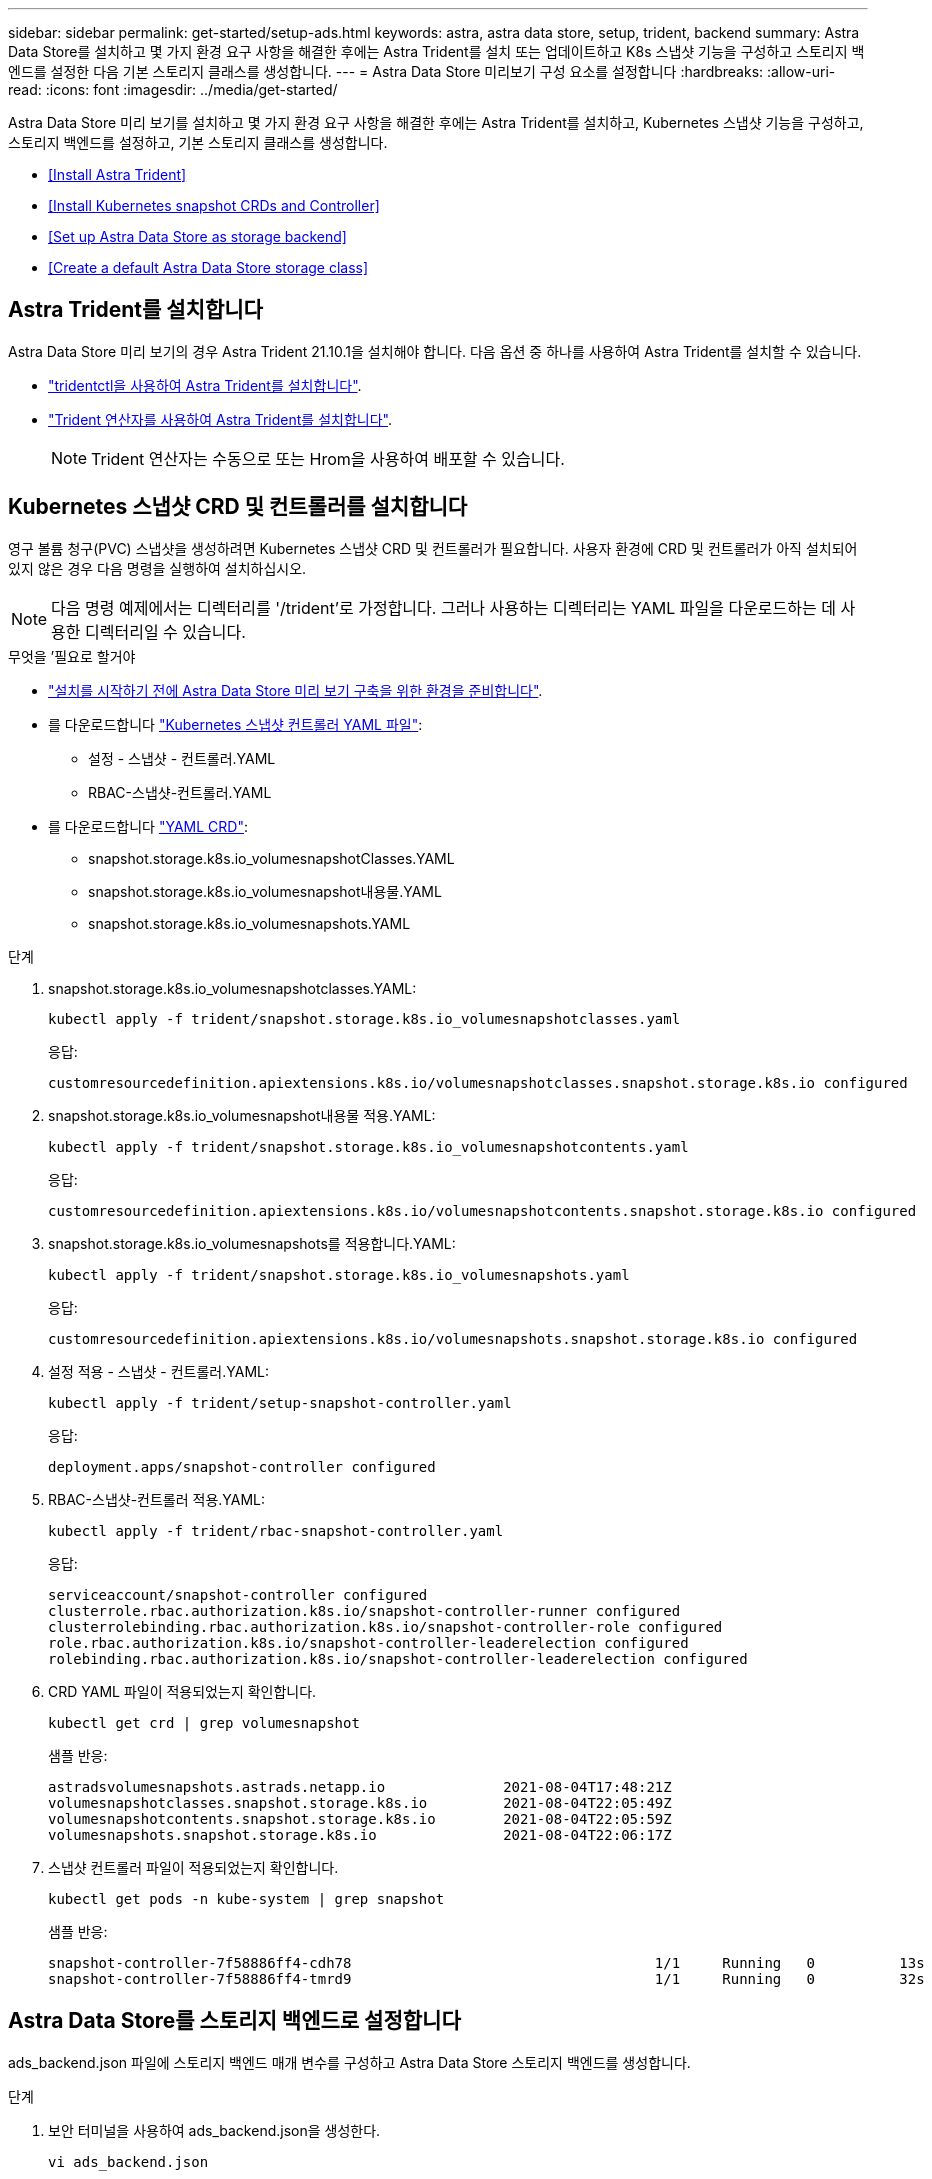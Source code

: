 ---
sidebar: sidebar 
permalink: get-started/setup-ads.html 
keywords: astra, astra data store, setup, trident, backend 
summary: Astra Data Store를 설치하고 몇 가지 환경 요구 사항을 해결한 후에는 Astra Trident를 설치 또는 업데이트하고 K8s 스냅샷 기능을 구성하고 스토리지 백엔드를 설정한 다음 기본 스토리지 클래스를 생성합니다. 
---
= Astra Data Store 미리보기 구성 요소를 설정합니다
:hardbreaks:
:allow-uri-read: 
:icons: font
:imagesdir: ../media/get-started/


Astra Data Store 미리 보기를 설치하고 몇 가지 환경 요구 사항을 해결한 후에는 Astra Trident를 설치하고, Kubernetes 스냅샷 기능을 구성하고, 스토리지 백엔드를 설정하고, 기본 스토리지 클래스를 생성합니다.

* <<Install Astra Trident>>
* <<Install Kubernetes snapshot CRDs and Controller>>
* <<Set up Astra Data Store as storage backend>>
* <<Create a default Astra Data Store storage class>>




== Astra Trident를 설치합니다

Astra Data Store 미리 보기의 경우 Astra Trident 21.10.1을 설치해야 합니다. 다음 옵션 중 하나를 사용하여 Astra Trident를 설치할 수 있습니다.

* https://docs.netapp.com/us-en/trident/trident-get-started/kubernetes-deploy-tridentctl.html["tridentctl을 사용하여 Astra Trident를 설치합니다"^].
* https://docs.netapp.com/us-en/trident/trident-get-started/kubernetes-deploy-operator.html["Trident 연산자를 사용하여 Astra Trident를 설치합니다"^].
+

NOTE: Trident 연산자는 수동으로 또는 Hrom을 사용하여 배포할 수 있습니다.





== Kubernetes 스냅샷 CRD 및 컨트롤러를 설치합니다

영구 볼륨 청구(PVC) 스냅샷을 생성하려면 Kubernetes 스냅샷 CRD 및 컨트롤러가 필요합니다. 사용자 환경에 CRD 및 컨트롤러가 아직 설치되어 있지 않은 경우 다음 명령을 실행하여 설치하십시오.


NOTE: 다음 명령 예제에서는 디렉터리를 '/trident'로 가정합니다. 그러나 사용하는 디렉터리는 YAML 파일을 다운로드하는 데 사용한 디렉터리일 수 있습니다.

.무엇을 &#8217;필요로 할거야
* link:requirements.html["설치를 시작하기 전에 Astra Data Store 미리 보기 구축을 위한 환경을 준비합니다"].
* 를 다운로드합니다 link:https://github.com/kubernetes-csi/external-snapshotter/tree/master/deploy/kubernetes/snapshot-controller["Kubernetes 스냅샷 컨트롤러 YAML 파일"^]:
+
** 설정 - 스냅샷 - 컨트롤러.YAML
** RBAC-스냅샷-컨트롤러.YAML


* 를 다운로드합니다 link:https://github.com/kubernetes-csi/external-snapshotter/tree/master/client/config/crd["YAML CRD"^]:
+
** snapshot.storage.k8s.io_volumesnapshotClasses.YAML
** snapshot.storage.k8s.io_volumesnapshot내용물.YAML
** snapshot.storage.k8s.io_volumesnapshots.YAML




.단계
. snapshot.storage.k8s.io_volumesnapshotclasses.YAML:
+
[listing]
----
kubectl apply -f trident/snapshot.storage.k8s.io_volumesnapshotclasses.yaml
----
+
응답:

+
[listing]
----
customresourcedefinition.apiextensions.k8s.io/volumesnapshotclasses.snapshot.storage.k8s.io configured
----
. snapshot.storage.k8s.io_volumesnapshot내용물 적용.YAML:
+
[listing]
----
kubectl apply -f trident/snapshot.storage.k8s.io_volumesnapshotcontents.yaml
----
+
응답:

+
[listing]
----
customresourcedefinition.apiextensions.k8s.io/volumesnapshotcontents.snapshot.storage.k8s.io configured
----
. snapshot.storage.k8s.io_volumesnapshots를 적용합니다.YAML:
+
[listing]
----
kubectl apply -f trident/snapshot.storage.k8s.io_volumesnapshots.yaml
----
+
응답:

+
[listing]
----
customresourcedefinition.apiextensions.k8s.io/volumesnapshots.snapshot.storage.k8s.io configured
----
. 설정 적용 - 스냅샷 - 컨트롤러.YAML:
+
[listing]
----
kubectl apply -f trident/setup-snapshot-controller.yaml
----
+
응답:

+
[listing]
----
deployment.apps/snapshot-controller configured
----
. RBAC-스냅샷-컨트롤러 적용.YAML:
+
[listing]
----
kubectl apply -f trident/rbac-snapshot-controller.yaml
----
+
응답:

+
[listing]
----
serviceaccount/snapshot-controller configured
clusterrole.rbac.authorization.k8s.io/snapshot-controller-runner configured
clusterrolebinding.rbac.authorization.k8s.io/snapshot-controller-role configured
role.rbac.authorization.k8s.io/snapshot-controller-leaderelection configured
rolebinding.rbac.authorization.k8s.io/snapshot-controller-leaderelection configured
----
. CRD YAML 파일이 적용되었는지 확인합니다.
+
[listing]
----
kubectl get crd | grep volumesnapshot
----
+
샘플 반응:

+
[listing]
----
astradsvolumesnapshots.astrads.netapp.io              2021-08-04T17:48:21Z
volumesnapshotclasses.snapshot.storage.k8s.io         2021-08-04T22:05:49Z
volumesnapshotcontents.snapshot.storage.k8s.io        2021-08-04T22:05:59Z
volumesnapshots.snapshot.storage.k8s.io               2021-08-04T22:06:17Z
----
. 스냅샷 컨트롤러 파일이 적용되었는지 확인합니다.
+
[listing]
----
kubectl get pods -n kube-system | grep snapshot
----
+
샘플 반응:

+
[listing]
----
snapshot-controller-7f58886ff4-cdh78                                    1/1     Running   0          13s
snapshot-controller-7f58886ff4-tmrd9                                    1/1     Running   0          32s
----




== Astra Data Store를 스토리지 백엔드로 설정합니다

ads_backend.json 파일에 스토리지 백엔드 매개 변수를 구성하고 Astra Data Store 스토리지 백엔드를 생성합니다.

.단계
. 보안 터미널을 사용하여 ads_backend.json을 생성한다.
+
[listing]
----
vi ads_backend.json
----
. JSON 파일 구성:
+
.. ""클러스터"" 값을 Astra Data Store 클러스터의 클러스터 이름으로 변경합니다.
.. '"namespace" 값을 볼륨 생성에 사용할 네임스페이스로 변경합니다.
.. 이 백엔드에 대한 내보내기 정책 CR을 대신 설정하지 않는 한 ""autoExportPolicy"" 값을 "true"로 변경합니다.
.. 액세스를 허용할 IP 주소로 ""autoExportCIDR"" 목록을 채웁니다. 모두 허용하려면 0.0.0.0/0을 사용하십시오.
.. "kubecononfig" 값을 보려면 다음을 수행합니다.
+
... 공백 없이 .kubbe/config YAML 파일을 JSON 형식으로 변환 및 최소화:
+
변환 예:

+
[listing]
----
python3 -c 'import sys, yaml, json; json.dump(yaml.load(sys.stdin), sys.stdout, indent=None)' < ~/.kube/config > kubeconf.json
----
... base64로 인코딩하고 base64 출력을 " kubecononfig " 값에 사용합니다.
+
인코딩 예:

+
[listing]
----
cat kubeconf.json | base64 | tr -d '\n'
----




+
[listing, subs="+quotes"]
----
{
    "version": 1,
    "storageDriverName": "astrads-nas",
    "storagePrefix": "",
    *"cluster": "example-1234584",*
    *"namespace": "astrads-system",*
    *"autoExportPolicy": true,*
    *"autoExportCIDRs": ["0.0.0.0/0"],*
    *"kubeconfig": "<base64_output_of_kubeconf_json>",*
    "debugTraceFlags": {"method": true, "api": true},
    "labels": {"cloud": "on-prem", "creator": "trident-dev"},
    "defaults": {
        "qosPolicy": "bronze"
    },
    "storage": [
        {
            "labels": {
                "performance": "extreme"
            },
            "defaults": {
                "qosPolicy": "bronze"
            }
        },
        {
            "labels": {
                "performance": "premium"
            },
            "defaults": {
                "qosPolicy": "bronze"
            }
        },
        {
            "labels": {
                "performance": "standard"
            },
            "defaults": {
                "qosPolicy": "bronze"
            }
        }
    ]
}
----
. Trident 설치 프로그램을 다운로드한 디렉토리로 이동합니다.
+
[listing]
----
cd <trident-installer or path to folder containing tridentctl>
----
. 스토리지 백엔드를 생성합니다.
+
[listing]
----
./tridentctl create backend -f ads_backend.json -n trident
----
+
샘플 반응:

+
[listing]
----
+------------------+----------------+--------------------------------------+--------+---------+
|       NAME       | STORAGE DRIVER |                 UUID                 | STATE  | VOLUMES |
+------------------+----------------+--------------------------------------+--------+---------+
| example-1234584  | astrads-nas    | 2125fa7a-730e-43c8-873b-6012fcc3b527 | online |       0 |
+------------------+----------------+--------------------------------------+--------+---------+
----




== 기본 Astra Data Store 스토리지 클래스를 생성합니다

Astra Trident 기본 스토리지 클래스를 생성하고 스토리지 백엔드에 적용합니다.

.단계
. 트리덴트 CSI 스토리지 클래스를 생성합니다.
+
.. ADS_SC_Example.YAML 생성:
+
[listing]
----
vi ads_sc_example.yaml
----
+
예:

+
[listing]
----
apiVersion: storage.k8s.io/v1
kind: StorageClass
metadata:
  name: trident-csi
provisioner: csi.trident.netapp.io
reclaimPolicy: Delete
volumeBindingMode: Immediate
allowVolumeExpansion: true
mountOptions:
  - vers=4.1
----
.. 트리덴트 CSI 생성:
+
[listing]
----
kubectl create -f ads_sc_example.yaml
----
+
응답:

+
[listing]
----
storageclass.storage.k8s.io/trident-csi created
----


. 스토리지 클래스가 추가되었는지 확인합니다.
+
[listing]
----
kubectl get storageclass -A
----
+
응답:

+
[listing]
----
NAME          PROVISIONER             RECLAIMPOLICY   VOLUMEBINDINGMODE   ALLOWVOLUMEEXPANSION   AGE
trident-csi   csi.trident.netapp.io   Delete          Immediate           true                   6h29m
----
. Trident 설치 프로그램을 다운로드한 디렉토리로 이동합니다.
+
[listing]
----
cd <trident-installer or path to folder containing tridentctl>
----
. Astra Trident 백엔드가 기본 스토리지 클래스 매개 변수로 업데이트되었는지 확인합니다.
+
[listing]
----
./tridentctl get backend -n trident -o yaml
----
+
샘플 반응:

+
[listing, subs="+quotes"]
----
items:
- backendUUID: 2125fa7a-730e-43c8-873b-6012fcc3b527
  config:
    autoExportCIDRs:
    - 0.0.0.0/0
    autoExportPolicy: true
    backendName: ""
    cluster: example-1234584
    credentials: null
    debug: false
    debugTraceFlags:
      api: true
      method: true
    defaults:
      exportPolicy: default
      qosPolicy: bronze
      size: 1G
      snapshotDir: "false"
      snapshotPolicy: none
    disableDelete: false
    kubeconfig: <ID>
    labels:
      cloud: on-prem
      creator: trident-dev
    limitVolumeSize: ""
    namespace: astrads-system
    nfsMountOptions: ""
    region: ""
    serialNumbers: null
    storage:
    - defaults:
        exportPolicy: ""
        qosPolicy: bronze
        size: ""
        snapshotDir: ""
        snapshotPolicy: ""
      labels:
        performance: extreme
      region: ""
      supportedTopologies: null
      zone: ""
    - defaults:
        exportPolicy: ""
        qosPolicy: bronze
        size: ""
        snapshotDir: ""
        snapshotPolicy: ""
      labels:
        performance: premium
      region: ""
      supportedTopologies: null
      zone: ""
    - defaults:
        exportPolicy: ""
        qosPolicy: bronze
        size: ""
        snapshotDir: ""
        snapshotPolicy: ""
      labels:
        performance: standard
      region: ""
      supportedTopologies: null
      zone: ""
    storageDriverName: astrads-nas
    storagePrefix: ""
    supportedTopologies: null
    version: 1
    zone: ""
  configRef: ""
  name: example-1234584
  online: true
  protocol: file
  state: online
  storage:
    example-1234584_pool_0:
      name: example-1234584_pool_0
      storageAttributes:
        backendType:
          offer:
          - astrads-nas
        clones:
          offer: true
        encryption:
          offer: false
        labels:
          offer:
            cloud: on-prem
            creator: trident-dev
            performance: extreme
        snapshots:
          offer: true
      storageClasses:
      - trident-csi
      supportedTopologies: null
    example-1234584_pool_1:
      name: example-1234584_pool_1
      storageAttributes:
        backendType:
          offer:
          - astrads-nas
        clones:
          offer: true
        encryption:
          offer: false
        labels:
          offer:
            cloud: on-prem
            creator: trident-dev
            performance: premium
        snapshots:
          offer: true
      storageClasses:
      - trident-csi
      supportedTopologies: null
    example-1234584_pool_2:
      name: example-1234584_pool_2
      storageAttributes:
        backendType:
          offer:
          - astrads-nas
        clones:
          offer: true
        encryption:
          offer: false
        labels:
          offer:
            cloud: on-prem
            creator: trident-dev
            performance: standard
        snapshots:
          offer: true
      storageClasses:
      *- trident-csi*
      supportedTopologies: null
  volumes: []
----

